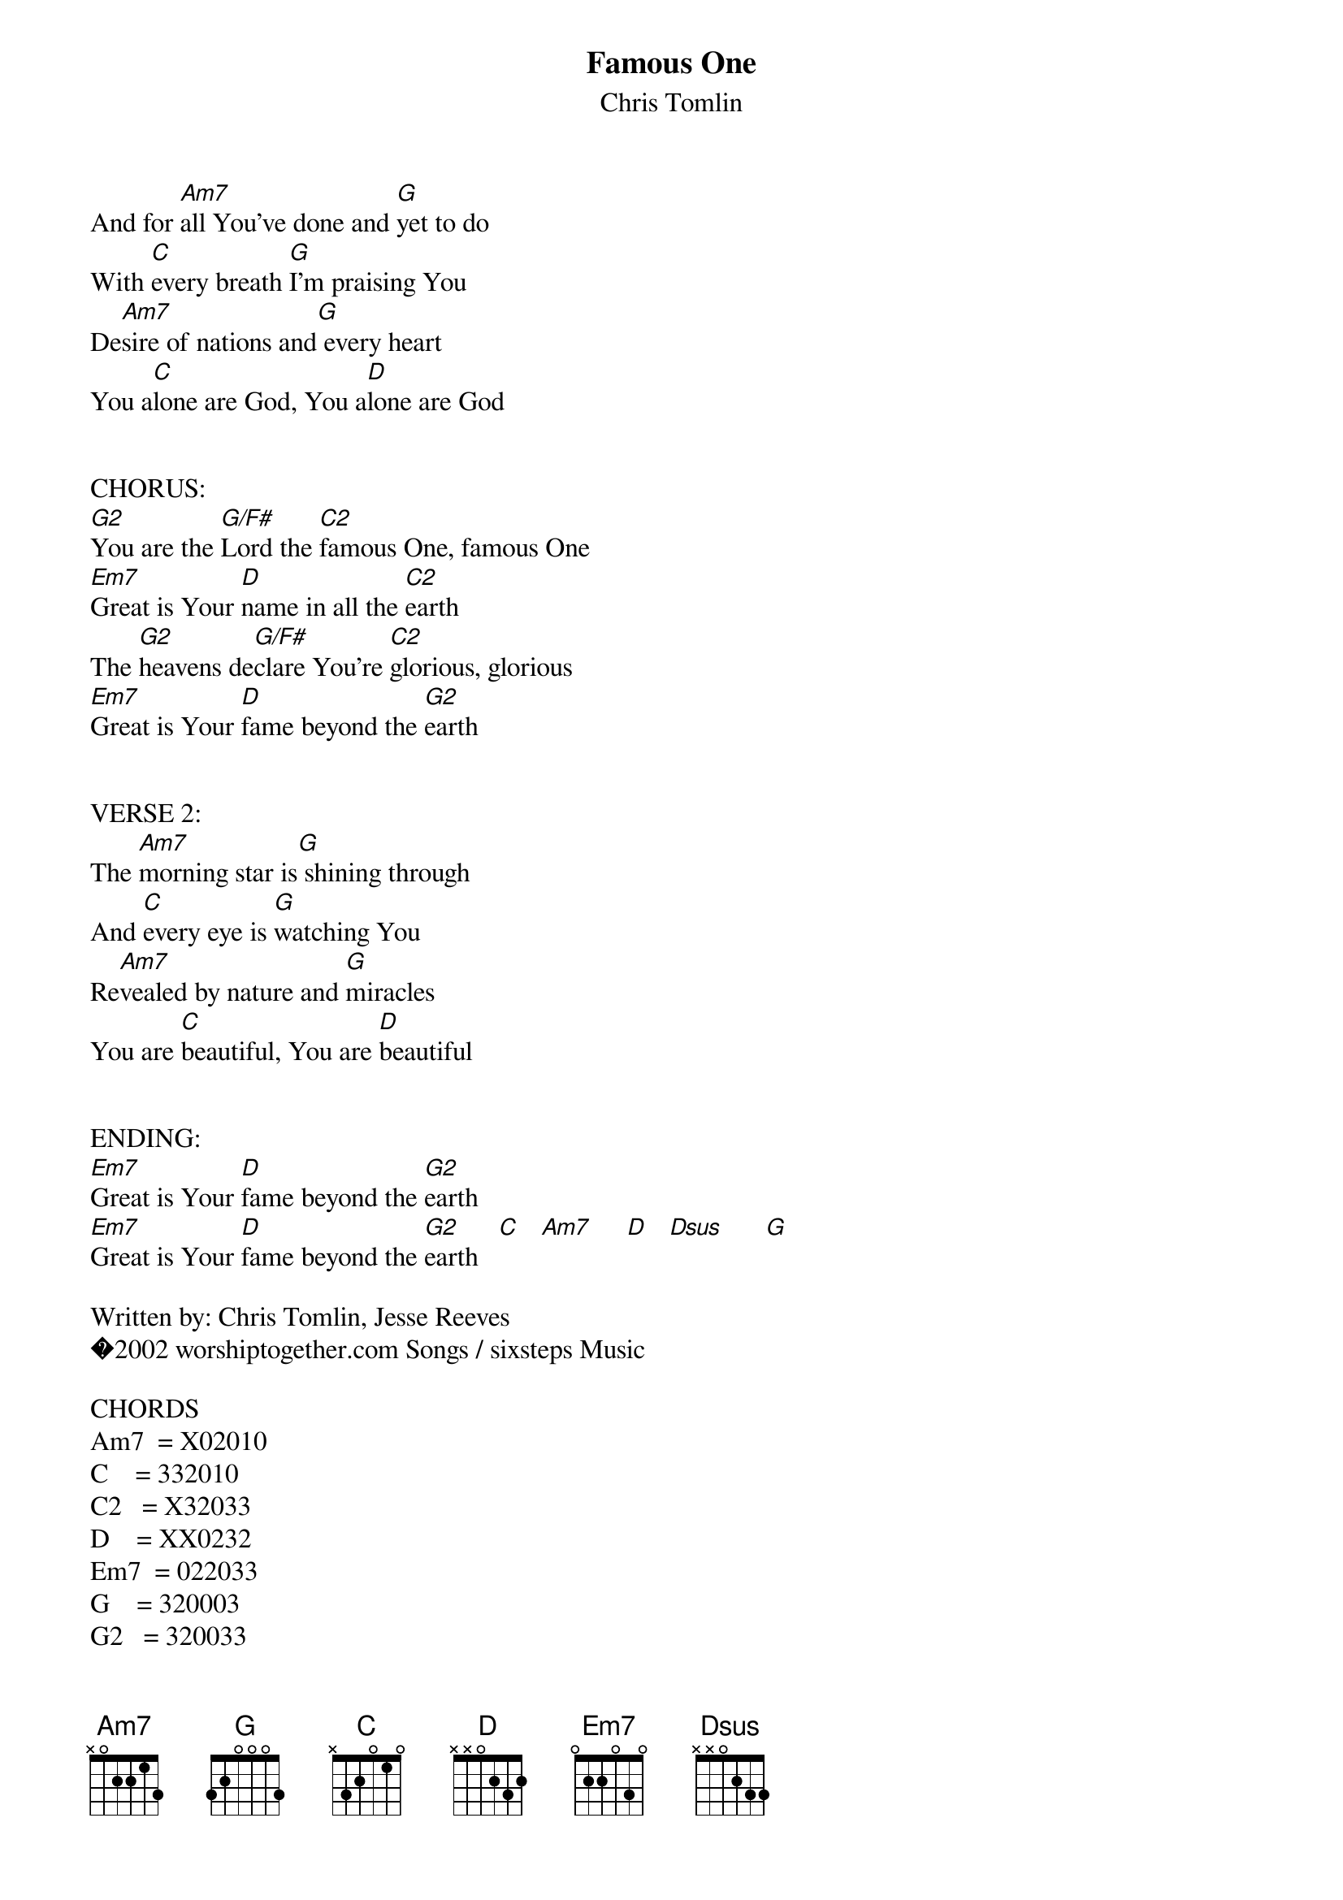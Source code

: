 {t:Famous One}
{st:Chris Tomlin}

And for [Am7]all You've done and [G]yet to do
With [C]every breath [G]I'm praising You
De[Am7]sire of nations and[G] every heart
You a[C]lone are God, You a[D]lone are God


CHORUS:
[G2]You are the [G/F#]Lord the [C2]famous One, famous One
[Em7]Great is Your [D]name in all the [C2]earth
The [G2]heavens de[G/F#]clare You're [C2]glorious, glorious
[Em7]Great is Your [D]fame beyond the [G2]earth


VERSE 2:
The [Am7]morning star is[G] shining through
And [C]every eye is [G]watching You
Re[Am7]vealed by nature and [G]miracles
You are [C]beautiful, You are [D]beautiful


ENDING:
[Em7]Great is Your [D]fame beyond the [G2]earth
[Em7]Great is Your [D]fame beyond the [G2]earth   [C]   [Am7]     [D]   [Dsus]      [G]

Written by: Chris Tomlin, Jesse Reeves
�2002 worshiptogether.com Songs / sixsteps Music

CHORDS
Am7  = X02010
C    = 332010
C2   = X32033
D    = XX0232
Em7  = 022033
G    = 320003
G2   = 320033
G/F# = 200033

END



| This file is the author's own work and represents their interpretation   |
| of the song. You may only use this file for private study, scholarship,  |
| or research.                                                             |


Ultimate-Guitar.Com � 2005